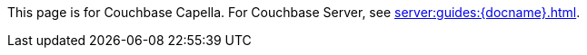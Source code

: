 This
ifdef::page-topic-type[{page-topic-type}]
ifndef::page-topic-type[page]
is for Couchbase Capella.
// tag::link[]
For Couchbase Server, see xref:server:guides:{docname}.adoc[].
// end::link[]